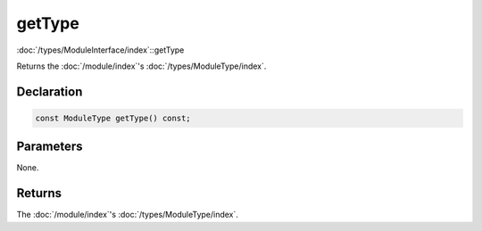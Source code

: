 getType
=======

:doc:`/types/ModuleInterface/index`::getType

Returns the :doc:`/module/index`'s :doc:`/types/ModuleType/index`.

Declaration
-----------

.. code-block:: cpp

	const ModuleType getType() const;

Parameters
----------

None.

Returns
-------

The :doc:`/module/index`'s :doc:`/types/ModuleType/index`.